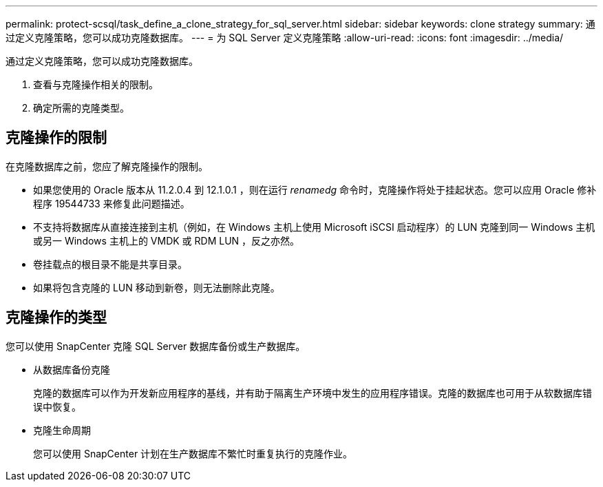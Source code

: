 ---
permalink: protect-scsql/task_define_a_clone_strategy_for_sql_server.html 
sidebar: sidebar 
keywords: clone strategy 
summary: 通过定义克隆策略，您可以成功克隆数据库。 
---
= 为 SQL Server 定义克隆策略
:allow-uri-read: 
:icons: font
:imagesdir: ../media/


[role="lead"]
通过定义克隆策略，您可以成功克隆数据库。

. 查看与克隆操作相关的限制。
. 确定所需的克隆类型。




== 克隆操作的限制

在克隆数据库之前，您应了解克隆操作的限制。

* 如果您使用的 Oracle 版本从 11.2.0.4 到 12.1.0.1 ，则在运行 _renamedg_ 命令时，克隆操作将处于挂起状态。您可以应用 Oracle 修补程序 19544733 来修复此问题描述。
* 不支持将数据库从直接连接到主机（例如，在 Windows 主机上使用 Microsoft iSCSI 启动程序）的 LUN 克隆到同一 Windows 主机或另一 Windows 主机上的 VMDK 或 RDM LUN ，反之亦然。
* 卷挂载点的根目录不能是共享目录。
* 如果将包含克隆的 LUN 移动到新卷，则无法删除此克隆。




== 克隆操作的类型

您可以使用 SnapCenter 克隆 SQL Server 数据库备份或生产数据库。

* 从数据库备份克隆
+
克隆的数据库可以作为开发新应用程序的基线，并有助于隔离生产环境中发生的应用程序错误。克隆的数据库也可用于从软数据库错误中恢复。

* 克隆生命周期
+
您可以使用 SnapCenter 计划在生产数据库不繁忙时重复执行的克隆作业。


